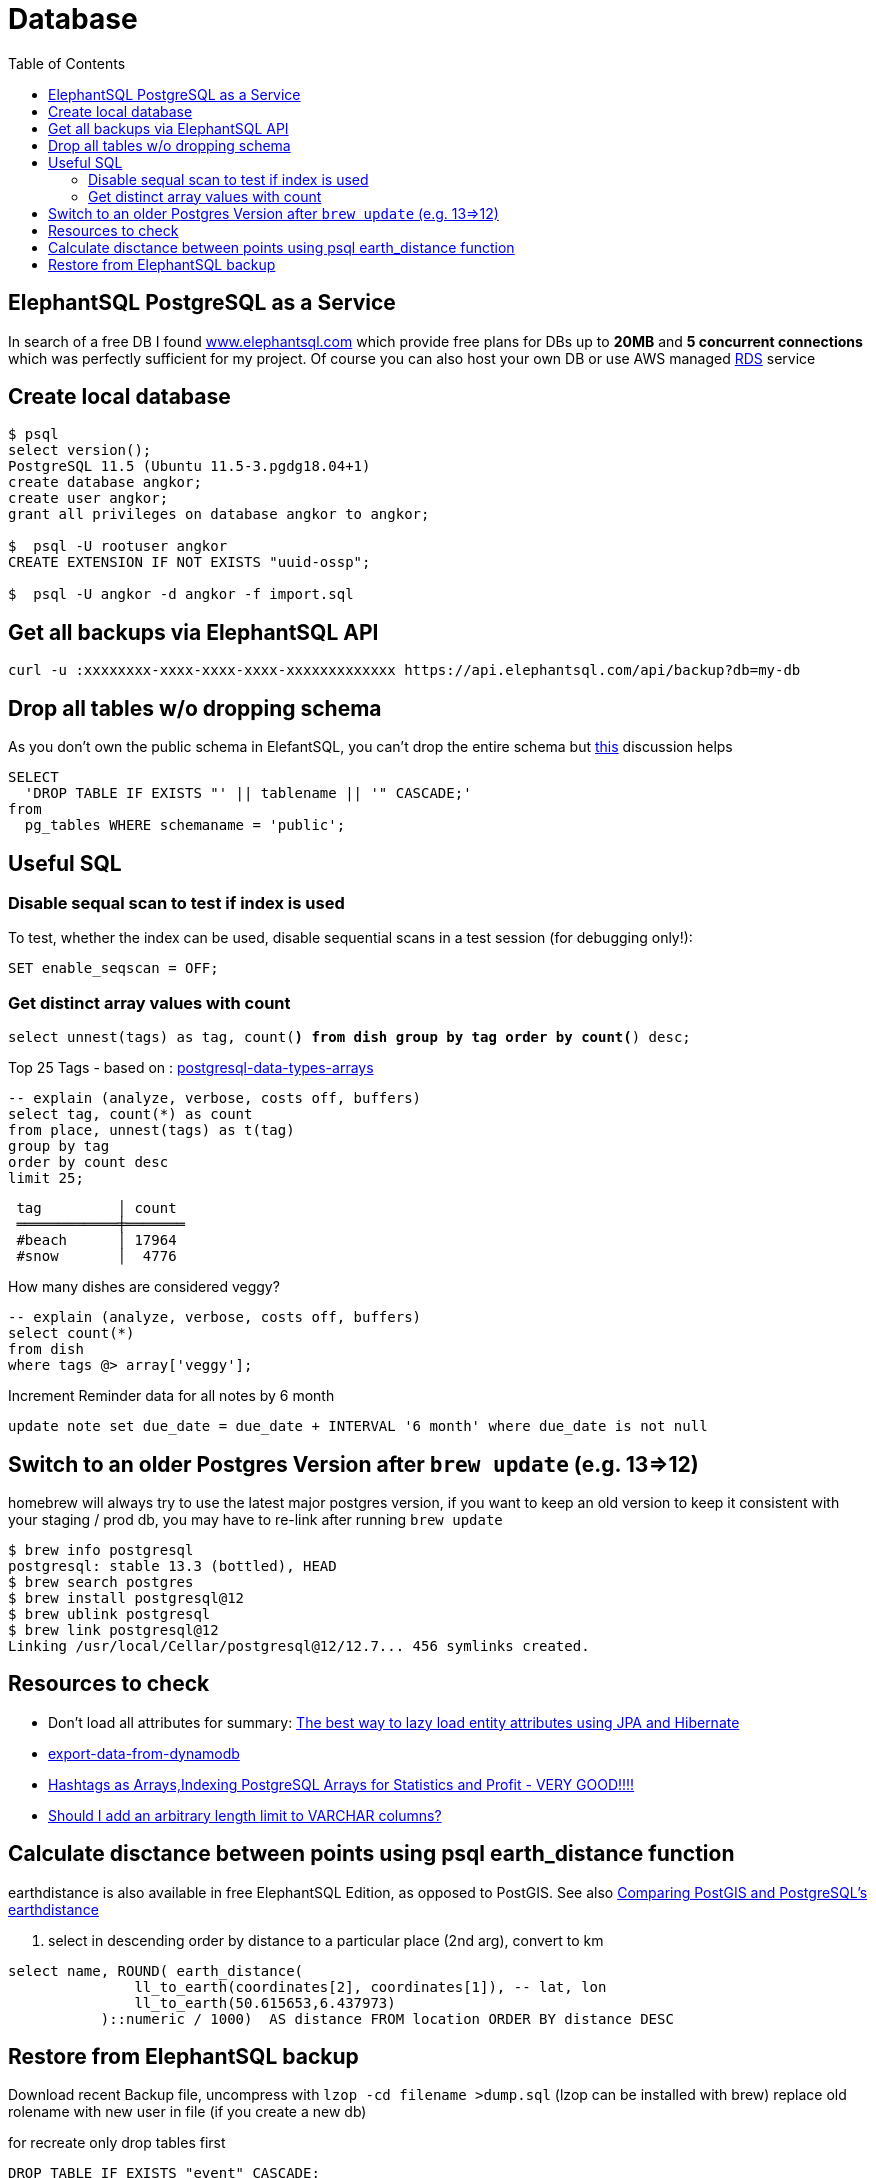 = Database
:toc:
:keywords: ElephantSQL,PostgreSQL,Database

== ElephantSQL PostgreSQL as a Service

In search of a free DB I found https://www.elephantsql.com/[www.elephantsql.com] which provide
free plans for DBs up to *20MB* and *5 concurrent connections* which was perfectly sufficient for my project.
Of course you can also host your own DB or use AWS managed https://aws.amazon.com/rds/?nc1=h_ls[RDS] service

== Create local database
[source,shell script]
----
$ psql
select version();
PostgreSQL 11.5 (Ubuntu 11.5-3.pgdg18.04+1)
create database angkor;
create user angkor;
grant all privileges on database angkor to angkor;

$  psql -U rootuser angkor
CREATE EXTENSION IF NOT EXISTS "uuid-ossp";

$  psql -U angkor -d angkor -f import.sql
----

== Get all backups via ElephantSQL API

[source,shell script]
----
curl -u :xxxxxxxx-xxxx-xxxx-xxxx-xxxxxxxxxxxxx https://api.elephantsql.com/api/backup?db=my-db
----

== Drop all tables w/o dropping schema

As you don't own the public schema in ElefantSQL, you can't drop the entire schema but
https://stackoverflow.com/questions/3327312/how-can-i-drop-all-the-tables-in-a-postgresql-database[this] discussion helps

[source,sql]
----
SELECT
  'DROP TABLE IF EXISTS "' || tablename || '" CASCADE;'
from
  pg_tables WHERE schemaname = 'public';
----

== Useful SQL

=== Disable sequal scan to test if index is used
To test, whether the index can be used, disable sequential scans in a test session (for debugging only!):

[source,sql]
----
SET enable_seqscan = OFF;
----

=== Get distinct array values with count

`select unnest(tags) as tag, count(*) from dish group by tag order by count(*) desc;`

.Top 25 Tags - based on : https://tapoueh.org/blog/2018/04/postgresql-data-types-arrays/[postgresql-data-types-arrays]
[source,sql]
----
-- explain (analyze, verbose, costs off, buffers)
select tag, count(*) as count
from place, unnest(tags) as t(tag)
group by tag
order by count desc
limit 25;
----

----
 tag         │ count
 ════════════╪═══════
 #beach      │ 17964
 #snow       │  4776
----

.How many dishes are considered veggy?
[source,sql]
----
-- explain (analyze, verbose, costs off, buffers)
select count(*)
from dish
where tags @> array['veggy'];

----

.Increment Reminder data for all notes by 6 month
----
update note set due_date = due_date + INTERVAL '6 month' where due_date is not null
----

== Switch to an older Postgres Version after `brew update` (e.g. 13=>12)

homebrew will always try to use the latest major postgres version, if you want to keep an old version to keep it consistent with your staging / prod db, you may have to re-link after running `brew update`

[source,shell script]
----
$ brew info postgresql
postgresql: stable 13.3 (bottled), HEAD
$ brew search postgres
$ brew install postgresql@12
$ brew ublink postgresql
$ brew link postgresql@12
Linking /usr/local/Cellar/postgresql@12/12.7... 456 symlinks created.
----


== Resources to check

* Don't load all attributes for summary: https://vladmihalcea.com/the-best-way-to-lazy-load-entity-attributes-using-jpa-and-hibernate/[The best way to lazy load entity attributes using JPA and Hibernate]
* https://stackoverflow.com/questions/18896329/export-data-from-dynamodb[export-data-from-dynamodb]
* https://tapoueh.org/blog/2018/04/postgresql-data-types-arrays/[Hashtags as Arrays,Indexing PostgreSQL Arrays for Statistics and Profit - VERY GOOD!!!!]
* https://dba.stackexchange.com/questions/20974/should-i-add-an-arbitrary-length-limit-to-varchar-columns[Should I add an arbitrary length limit to VARCHAR columns?]

== Calculate disctance between points using psql earth_distance function

earthdistance is also available in free ElephantSQL Edition, as opposed to PostGIS. See also https://hashrocket.com/blog/posts/juxtaposing-earthdistance-and-postgis[Comparing PostGIS and PostgreSQL's earthdistance]

. select in descending order by distance to a particular place (2nd arg), convert to km
[source,sql]
----
select name, ROUND( earth_distance(
               ll_to_earth(coordinates[2], coordinates[1]), -- lat, lon
               ll_to_earth(50.615653,6.437973)
           )::numeric / 1000)  AS distance FROM location ORDER BY distance DESC
----


== Restore from ElephantSQL backup

Download recent Backup file, uncompress with `lzop -cd filename >dump.sql` (lzop can be installed with brew)
replace old rolename with new user in file (if you create a new db)

for recreate only drop tables first
----
DROP TABLE IF EXISTS "event" CASCADE;
DROP TABLE IF EXISTS "app_user" CASCADE;
DROP TABLE IF EXISTS "location" CASCADE;
DROP TABLE IF EXISTS "note" CASCADE;
DROP TABLE IF EXISTS "flyway_schema_history" CASCADE;
DROP TABLE IF EXISTS "link" CASCADE;
DROP TABLE IF EXISTS "place" CASCADE;
DROP TABLE IF EXISTS "tag" CASCADE;
DROP TABLE IF EXISTS "area" CASCADE;
DROP TABLE IF EXISTS "dish" CASCADE;
----

run `psql` to restore
----
/usr/local/opt/postgresql@12/bin/psql --file=dump.sql --username=<username> --host=<hostname> --port=5432
----
